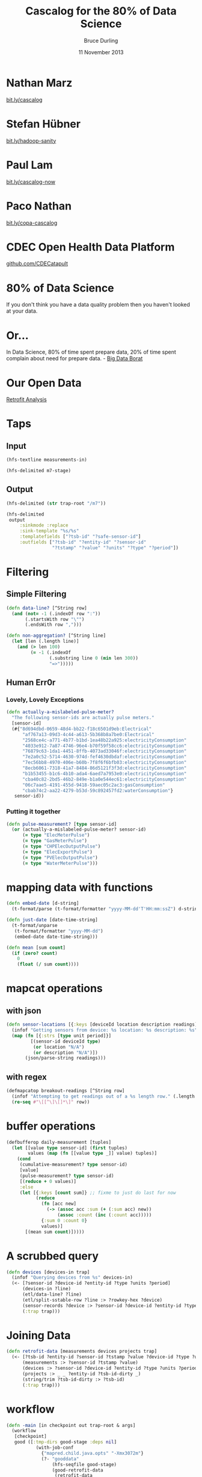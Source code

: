 #+OPTIONS: toc:nil num:nil
#+TITLE: Cascalog for the 80% of Data Science
#+AUTHOR: Bruce Durling
#+EMAIL: bruce@mastodonc.com
#+DATE: 11 November 2013
#+REVEAL_THEME: night
#+REVEAL_TRANS: concave
* Nathan Marz

  [[http://bit.ly/cascalog][bit.ly/cascalog]]
  
* Stefan Hübner

  [[http://bit.ly/hadoop-sanity][bit.ly/hadoop-sanity]]

* Paul Lam

  [[http://bit.ly/cascalog-now][bit.ly/cascalog-now]]

* Paco Nathan

  [[http://bit.ly/copa-cascalog][bit.ly/copa-cascalog]]

* CDEC Open Health Data Platform

  [[http://github.com/CDECatapult][github.com/CDECatapult]]

* 80% of Data Science

  If you don't think you have a data quality problem then you haven't looked at your data.

* Or...

  In Data Science, 80% of time spent prepare data, 20% of time spent
  complain about need for prepare data. - [[https://twitter.com/BigDataBorat/status/306596352991830016][Big Data Borat]]

  [[./img/borat.jpg]]
  
* Our Open Data

  [[./img/primary-energy-used.png]]

  [[http://www.retrofitanalysis.org/][Retrofit Analysis]]

* Taps

** Input

   #+BEGIN_SRC clojure
     (hfs-textline measurements-in)
     
     (hfs-delimited m7-stage)
   #+END_SRC

** Output

   #+BEGIN_SRC clojure
     (hfs-delimited (str trap-root "/m7"))
     
     (hfs-delimited
      output
          :sinkmode :replace
          :sink-template "%s/%s"
          :templatefields ["?tsb-id" "?safe-sensor-id"]
          :outfields ["?tsb-id" "?entity-id" "?sensor-id"
                      "?tstamp" "?value" "?units" "?type" "?period"])
   #+END_SRC
  
* Filtering

** Simple Filtering

   #+BEGIN_SRC clojure
     (defn data-line? [^String row]
       (and (not= -1 (.indexOf row ":"))
            (.startsWith row "\"")
            (.endsWith row ",")))
     
     (defn non-aggregation? [^String line]
       (let [len (.length line)]
         (and (> len 100)
              (= -1 (.indexOf
                     (.substring line 0 (min len 300))
                     "=>")))))
  #+END_SRC

** Human Err0r

*** Lovely, Lovely Exceptions

    #+BEGIN_SRC clojure
      (defn actually-a-mislabeled-pulse-meter?
        "The following sensor-ids are actually pulse meters."
        [sensor-id]
        (#{"8d694dbd-0659-48d4-bb22-f18c6501d9eb:Electrical"
            "af767a13-09d3-4c44-a613-5b368b8a7be0:Electrical"
            "2568ce4c-a771-4b77-b1bd-1ea48b22a925:electricityConsumption"
            "4033e912-7a87-4746-96e4-b70f59f58cc6:electricityConsumption"
            "76879c63-1da1-4451-8ffb-4073ad33046f:electricityConsumption"
            "7e2a0c52-5714-4630-974d-fef4630dbdaf:electricityConsumption"
            "7ec56bb8-4970-406e-b60b-7f8f6f6bfb03:electricityConsumption"
            "8ecb6061-7318-41a7-8484-86d5121f3f3d:electricityConsumption"
            "b1b53455-b1c6-4b10-ada4-6aed7a7953e0:electricityConsumption"
            "cba40c82-2bd5-46b2-849e-b1a0e544ec61:electricityConsumption"
            "06c7aae5-4191-455d-9418-59aec05c2ac3:gasConsumption"
            "cbab74c2-aa22-4279-b53d-59c892457fd2:waterConsumption"}
         sensor-id))
   #+END_SRC

*** Putting it together

    #+BEGIN_SRC clojure
      (defn pulse-measurement? [type sensor-id]
        (or (actually-a-mislabeled-pulse-meter? sensor-id)
            (= type "ElecMeterPulse")
            (= type "GasMeterPulse")
            (= type "CHPElecOutputPulse")
            (= type "ElecExportPulse")
            (= type "PVElecOutputPulse")
            (= type "WaterMeterPulse")))
      
    #+END_SRC
    
* mapping data with functions

  #+BEGIN_SRC clojure
    (defn embed-date [d-string]
      (t-format/parse (t-format/formatter "yyyy-MM-dd'T'HH:mm:ssZ") d-string))
    
    (defn just-date [date-time-string]
      (t-format/unparse
       (t-format/formatter "yyyy-MM-dd")
       (embed-date date-time-string)))
    
    (defn mean [sum count]
      (if (zero? count)
        0
        (float (/ sum count))))
  #+END_SRC

* mapcat operations

** with json

   #+BEGIN_SRC clojure
     (defn sensor-locations [{:keys [deviceId location description readings]}]
       (infof "Getting sensors from device: %s location: %s description: %s" deviceId location description)
       (map (fn [{:strs [type unit period]}]
              [(sensor-id deviceId type)
               (or location "N/A")
               (or description "N/A")])
            (json/parse-string readings)))
   #+END_SRC

** with regex

   #+BEGIN_SRC clojure
     (defmapcatop breakout-readings [^String row]
       (infof "Attempting to get readings out of a %s length row." (.length row))
       (re-seq #"\[[^\]\[]*\]" row))
   #+END_SRC
  
* buffer operations

  #+BEGIN_SRC clojure
    (defbufferop daily-measurement [tuples]
      (let [[value type sensor-id] (first tuples)
            values (map (fn [[value type _]] value) tuples)]
        (cond
         (cumulative-measurement? type sensor-id)
         [value]
         (pulse-measurement? type sensor-id)
         [(reduce + 0 values)]
         :else
         (let [{:keys [count sum]} ;; fixme to just do last for now
               (reduce
                 (fn [acc new]
                   (-> (assoc acc :sum (+ (:sum acc) new))
                       (assoc :count (inc (:count acc)))))
                 {:sum 0 :count 0}
                 values)]
           [(mean sum count)]))))
  #+END_SRC
  
* A scrubbed query

  #+BEGIN_SRC clojure
    (defn devices [devices-in trap]
      (infof "Querying devices from %s" devices-in)
      (<- [?sensor-id ?device-id ?entity-id ?type ?units ?period]
          (devices-in ?line)
          (etl/data-line? ?line)
          (etl/split-sstable-row ?line :> ?rowkey-hex ?device)
          (sensor-records ?device :> ?sensor-id ?device-id ?entity-id ?type ?units ?period)
          (:trap trap)))
  #+END_SRC
  
* Joining Data

  #+BEGIN_SRC clojure
    (defn retrofit-data [measurements devices projects trap]
      (<- [?tsb-id ?entity-id ?sensor-id ?tstamp ?value ?device-id ?type ?units ?period]
          (measurements :> ?sensor-id ?tstamp ?value)
          (devices :> ?sensor-id ?device-id ?entity-id ?type ?units ?period)
          (projects :> _ _ ?entity-id ?tsb-id-dirty _)
          (string/trim ?tsb-id-dirty :> ?tsb-id)
          (:trap trap)))  
  #+END_SRC

* workflow
  #+BEGIN_SRC clojure
    (defn -main [in checkpoint out trap-root & args]
      (workflow
       [checkpoint]
       good ([:tmp-dirs good-stage :deps nil]
               (with-job-conf
                 {"mapred.child.java.opts" "-Xmx3072m"}
                 (?- "gooddata"
                     (hfs-seqfile good-stage)
                     (good-retrofit-data
                      (retrofit-data
                       (measurements (hfs-textline (str in "m7/"))
                                     (hfs-delimited (str trap-root "m7/")))
                       (devices (hfs-textline (str in "/d6"))
                                (hfs-delimited (str trap-root "d7/")))
                       (hfs-delimited (str in "projects/"))
                       (hfs-delimited (str trap-root "r8/")))
                      (hfs-delimited (str trap-root "good/"))))))
       daily ([:deps [good]]
                (with-job-conf
                  {"mapred.output.compress" "false"
                   "mapred.child.java.opts" "-server -Xmx4096m"}
                  (?- "dailydata"
                      (hfs-delimited
                       (str out "daily/")
                       :sinkmode :replace
                       :sink-template "%s/%s" :templatefields ["?tsb-id" "?safe-sensor-id"]
                       :outfields ["?tsb-id" "?sensor-id" "?type" "?units"
                                   "?period" "?date" "?daily-val"])
                      (tsb-daily-measurements (hfs-seqfile good-stage)
                                              (hfs-delimited (str trap-root "daily/"))))))))
  #+END_SRC

* Thank You!

  Bruce Durling
  
  CTO Mastodon C
  
  [[http://twitter.com/otfrom][@otfrom]] & [[http://twitter.com/MastodonC][@MastodonC]]
  
  [[http://www.mastodonc.com][mastodonc.com]]

  [[https://github.com/otfrom/presentations/tree/master/cascalog-for-80-percent][github.com/otfrom/presentations/tree/master/cascalog-for-80-percent]]

